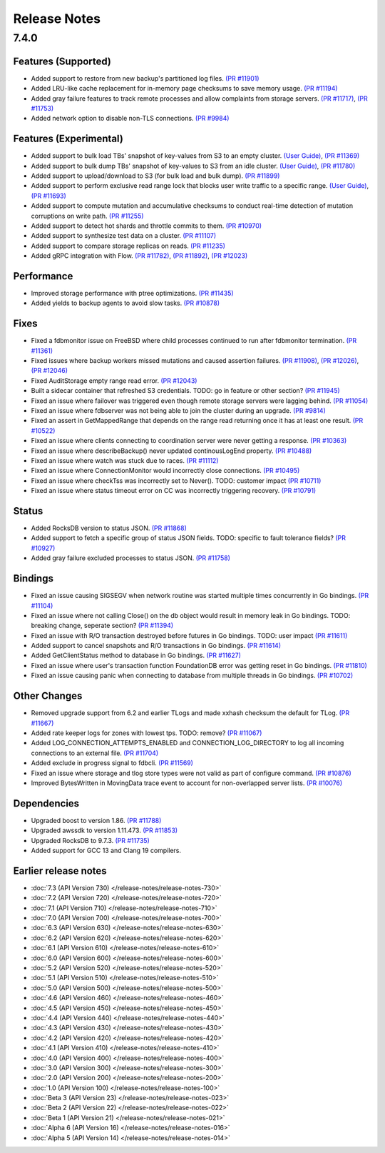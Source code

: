 #############
Release Notes
#############

7.4.0
=====

Features (Supported)
--------------------
* Added support to restore from new backup's partitioned log files. `(PR #11901) <https://github.com/apple/foundationdb/pull/11901>`_
* Added LRU-like cache replacement for in-memory page checksums to save memory usage. `(PR #11194) <https://github.com/apple/foundationdb/pull/11194>`_
* Added gray failure features to track remote processes and allow complaints from storage servers. `(PR #11717) <https://github.com/apple/foundationdb/pull/11717>`_, `(PR #11753) <https://github.com/apple/foundationdb/pull/11753>`_
* Added network option to disable non-TLS connections. `(PR #9984) <https://github.com/apple/foundationdb/pull/9984>`_

Features (Experimental)
-----------------------
* Added support to bulk load TBs' snapshot of key-values from S3 to an empty cluster. `(User Guide) <https://github.com/apple/foundationdb/blob/main/documentation/sphinx/source/bulkload-user.rst>`_, `(PR #11369) <https://github.com/apple/foundationdb/pull/11369>`_
* Added support to bulk dump TBs' snapshot of key-values to S3 from an idle cluster. `(User Guide) <https://github.com/apple/foundationdb/blob/main/documentation/sphinx/source/bulkdump.rst>`_, `(PR #11780) <https://github.com/apple/foundationdb/pull/11780>`_
* Added support to upload/download to S3 (for bulk load and bulk dump). `(PR #11899) <https://github.com/apple/foundationdb/pull/11899>`_
* Added support to perform exclusive read range lock that blocks user write traffic to a specific range. `(User Guide) <https://github.com/apple/foundationdb/blob/main/documentation/sphinx/source/rangelock.rst>`_, `(PR #11693) <https://github.com/apple/foundationdb/pull/11693>`_
* Added support to compute mutation and accumulative checksums to conduct real-time detection of mutation corruptions on write path. `(PR #11255) <https://github.com/apple/foundationdb/pull/11255>`_
* Added support to detect hot shards and throttle commits to them. `(PR #10970) <https://github.com/apple/foundationdb/pull/10970>`_
* Added support to synthesize test data on a cluster. `(PR #11107) <https://github.com/apple/foundationdb/pull/11107>`_
* Added support to compare storage replicas on reads. `(PR #11235) <https://github.com/apple/foundationdb/pull/11235>`_
* Added gRPC integration with Flow. `(PR #11782) <https://github.com/apple/foundationdb/pull/11782>`_, `(PR #11892) <https://github.com/apple/foundationdb/pull/11892>`_, `(PR #12023) <https://github.com/apple/foundationdb/pull/12023>`_

Performance
-----------
* Improved storage performance with ptree optimizations. `(PR #11435) <https://github.com/apple/foundationdb/pull/11435>`_
* Added yields to backup agents to avoid slow tasks. `(PR #10878) <https://github.com/apple/foundationdb/pull/10878>`_

Fixes
-----
* Fixed a fdbmonitor issue on FreeBSD where child processes continued to run after fdbmonitor termination. `(PR #11361) <https://github.com/apple/foundationdb/pull/11361>`_
* Fixed issues where backup workers missed mutations and caused assertion failures. `(PR #11908) <https://github.com/apple/foundationdb/pull/11908>`_, `(PR #12026) <https://github.com/apple/foundationdb/pull/12026>`_, `(PR #12046) <https://github.com/apple/foundationdb/pull/12046>`_
* Fixed AuditStorage empty range read error. `(PR #12043) <https://github.com/apple/foundationdb/pull/12043>`_
* Built a sidecar container that refreshed S3 credentials. TODO: go in feature or other section? `(PR #11945) <https://github.com/apple/foundationdb/pull/11945>`_
* Fixed an issue where failover was triggered even though remote storage servers were lagging behind. `(PR #11054) <https://github.com/apple/foundationdb/pull/11054>`_
* Fixed an issue where fdbserver was not being able to join the cluster during an upgrade. `(PR #9814) <https://github.com/apple/foundationdb/pull/9814>`_
* Fixed an assert in GetMappedRange that depends on the range read returning once it has at least one result. `(PR #10522) <https://github.com/apple/foundationdb/pull/10522>`_
* Fixed an issue where clients connecting to coordination server were never getting a response. `(PR #10363) <https://github.com/apple/foundationdb/pull/10363>`_
* Fixed an issue where describeBackup() never updated continousLogEnd property. `(PR #10488) <https://github.com/apple/foundationdb/pull/10488>`_
* Fixed an issue where watch was stuck due to races. `(PR #11112) <https://github.com/apple/foundationdb/pull/11112>`_
* Fixed an issue where ConnectionMonitor would incorrectly close connections. `(PR #10495) <https://github.com/apple/foundationdb/pull/10495>`_
* Fixed an issue where checkTss was incorrectly set to Never(). TODO: customer impact `(PR #10711) <https://github.com/apple/foundationdb/pull/10711>`_
* Fixed an issue where status timeout error on CC was incorrectly triggering recovery. `(PR #10791) <https://github.com/apple/foundationdb/pull/10791>`_

Status
------
* Added RocksDB version to status JSON. `(PR #11868) <https://github.com/apple/foundationdb/pull/11868>`_
* Added support to fetch a specific group of status JSON fields. TODO: specific to fault tolerance fields? `(PR #10927) <https://github.com/apple/foundationdb/pull/10927>`_
* Added gray failure excluded processes to status JSON. `(PR #11758) <https://github.com/apple/foundationdb/pull/11758>`_

Bindings
--------
* Fixed an issue causing SIGSEGV when network routine was started multiple times concurrently in Go bindings. `(PR #11104) <https://github.com/apple/foundationdb/pull/11104>`_
* Fixed an issue where not calling Close() on the db object would result in memory leak in Go bindings. TODO: breaking change, seperate section? `(PR #11394) <https://github.com/apple/foundationdb/pull/11394>`_
* Fixed an issue with R/O transaction destroyed before futures in Go bindings. TODO: user impact `(PR #11611) <https://github.com/apple/foundationdb/pull/11611>`_
* Added support to cancel snapshots and R/O transactions in Go bindings. `(PR #11614) <https://github.com/apple/foundationdb/pull/11614>`_
* Added GetClientStatus method to database in Go bindings. `(PR #11627) <https://github.com/apple/foundationdb/pull/11627>`_
* Fixed an issue where user's transaction function FoundationDB error was getting reset in Go bindings. `(PR #11810) <https://github.com/apple/foundationdb/pull/11810>`_
* Fixed an issue causing panic when connecting to database from multiple threads in Go bindings. `(PR #10702) <https://github.com/apple/foundationdb/pull/10702>`_

Other Changes
-------------
* Removed upgrade support from 6.2 and earlier TLogs and made xxhash checksum the default for TLog. `(PR #11667) <https://github.com/apple/foundationdb/pull/11667>`_
* Added rate keeper logs for zones with lowest tps. TODO: remove? `(PR #11067) <https://github.com/apple/foundationdb/pull/11067>`_
* Added LOG_CONNECTION_ATTEMPTS_ENABLED and CONNECTION_LOG_DIRECTORY to log all incoming connections to an external file. `(PR #11704) <https://github.com/apple/foundationdb/pull/11704>`_
* Added exclude in progress signal to fdbcli. `(PR #11569) <https://github.com/apple/foundationdb/pull/11569>`_
* Fixed an issue where storage and tlog store types were not valid as part of configure command. `(PR #10876) <https://github.com/apple/foundationdb/pull/10876>`_
* Improved BytesWritten in MovingData trace event to account for non-overlapped server lists. `(PR #10076) <https://github.com/apple/foundationdb/pull/10076>`_

Dependencies
------------
* Upgraded boost to version 1.86. `(PR #11788) <https://github.com/apple/foundationdb/pull/11788>`_
* Upgraded awssdk to version 1.11.473. `(PR #11853) <https://github.com/apple/foundationdb/pull/11853>`_
* Upgraded RocksDB to 9.7.3. `(PR #11735) <https://github.com/apple/foundationdb/pull/11735>`_
* Added support for GCC 13 and Clang 19 compilers.


Earlier release notes
---------------------
* :doc:`7.3 (API Version 730) </release-notes/release-notes-730>`
* :doc:`7.2 (API Version 720) </release-notes/release-notes-720>`
* :doc:`7.1 (API Version 710) </release-notes/release-notes-710>`
* :doc:`7.0 (API Version 700) </release-notes/release-notes-700>`
* :doc:`6.3 (API Version 630) </release-notes/release-notes-630>`
* :doc:`6.2 (API Version 620) </release-notes/release-notes-620>`
* :doc:`6.1 (API Version 610) </release-notes/release-notes-610>`
* :doc:`6.0 (API Version 600) </release-notes/release-notes-600>`
* :doc:`5.2 (API Version 520) </release-notes/release-notes-520>`
* :doc:`5.1 (API Version 510) </release-notes/release-notes-510>`
* :doc:`5.0 (API Version 500) </release-notes/release-notes-500>`
* :doc:`4.6 (API Version 460) </release-notes/release-notes-460>`
* :doc:`4.5 (API Version 450) </release-notes/release-notes-450>`
* :doc:`4.4 (API Version 440) </release-notes/release-notes-440>`
* :doc:`4.3 (API Version 430) </release-notes/release-notes-430>`
* :doc:`4.2 (API Version 420) </release-notes/release-notes-420>`
* :doc:`4.1 (API Version 410) </release-notes/release-notes-410>`
* :doc:`4.0 (API Version 400) </release-notes/release-notes-400>`
* :doc:`3.0 (API Version 300) </release-notes/release-notes-300>`
* :doc:`2.0 (API Version 200) </release-notes/release-notes-200>`
* :doc:`1.0 (API Version 100) </release-notes/release-notes-100>`
* :doc:`Beta 3 (API Version 23) </release-notes/release-notes-023>`
* :doc:`Beta 2 (API Version 22) </release-notes/release-notes-022>`
* :doc:`Beta 1 (API Version 21) </release-notes/release-notes-021>`
* :doc:`Alpha 6 (API Version 16) </release-notes/release-notes-016>`
* :doc:`Alpha 5 (API Version 14) </release-notes/release-notes-014>`
